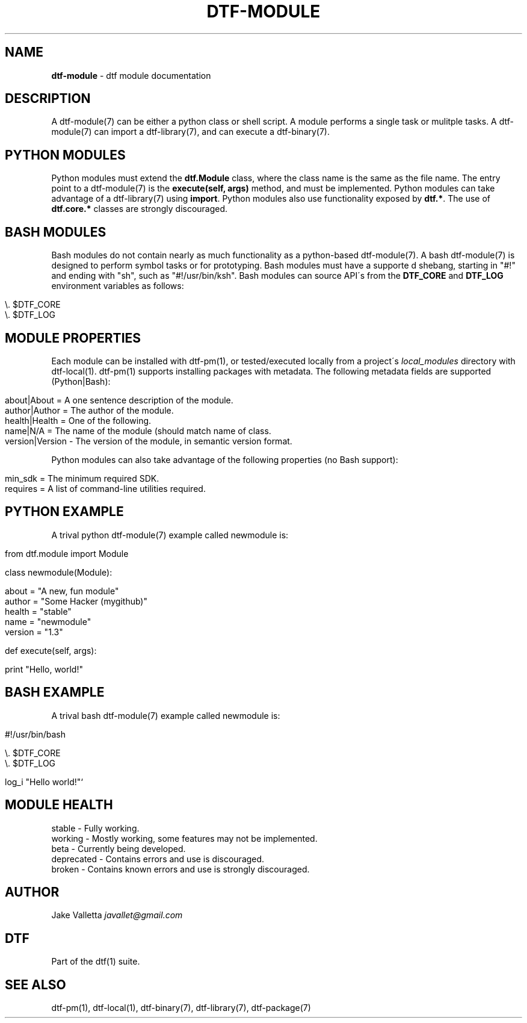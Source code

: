 .\" generated with Ronn/v0.7.3
.\" http://github.com/rtomayko/ronn/tree/0.7.3
.
.TH "DTF\-MODULE" "7" "January 2017" "dtf-1.3-1.dev" "dtf Manual"
.
.SH "NAME"
\fBdtf\-module\fR \- dtf module documentation
.
.SH "DESCRIPTION"
A dtf\-module(7) can be either a python class or shell script\. A module performs a single task or mulitple tasks\. A dtf\-module(7) can import a dtf\-library(7), and can execute a dtf\-binary(7)\.
.
.SH "PYTHON MODULES"
Python modules must extend the \fBdtf\.Module\fR class, where the class name is the same as the file name\. The entry point to a dtf\-module(7) is the \fBexecute(self, args)\fR method, and must be implemented\. Python modules can take advantage of a dtf\-library(7) using \fBimport\fR\. Python modules also use functionality exposed by \fBdtf\.*\fR\. The use of \fBdtf\.core\.*\fR classes are strongly discouraged\.
.
.SH "BASH MODULES"
Bash modules do not contain nearly as much functionality as a python\-based dtf\-module(7)\. A bash dtf\-module(7) is designed to perform symbol tasks or for prototyping\. Bash modules must have a supporte d shebang, starting in "#!" and ending with "sh", such as "#!/usr/bin/ksh"\. Bash modules can source API\'s from the \fBDTF_CORE\fR and \fBDTF_LOG\fR environment variables as follows:
.
.IP "" 4
.
.nf

\e\. $DTF_CORE
\e\. $DTF_LOG
.
.fi
.
.IP "" 0
.
.SH "MODULE PROPERTIES"
Each module can be installed with dtf\-pm(1), or tested/executed locally from a project\'s \fIlocal_modules\fR directory with dtf\-local(1)\. dtf\-pm(1) supports installing packages with metadata\. The following metadata fields are supported (Python|Bash):
.
.IP "" 4
.
.nf

about|About = A one sentence description of the module\.
author|Author = The author of the module\.
health|Health = One of the following\.
name|N/A = The name of the module (should match name of class\.
version|Version \- The version of the module, in semantic version format\.
.
.fi
.
.IP "" 0
.
.P
Python modules can also take advantage of the following properties (no Bash support):
.
.IP "" 4
.
.nf

min_sdk = The minimum required SDK\.
requires = A list of command\-line utilities required\.
.
.fi
.
.IP "" 0
.
.SH "PYTHON EXAMPLE"
A trival python dtf\-module(7) example called newmodule is:
.
.IP "" 4
.
.nf

from dtf\.module import Module

class newmodule(Module):

    about = "A new, fun module"
    author = "Some Hacker (mygithub)"
    health = "stable"
    name = "newmodule"
    version = "1\.3"

    def execute(self, args):

        print "Hello, world!"
.
.fi
.
.IP "" 0
.
.SH "BASH EXAMPLE"
A trival bash dtf\-module(7) example called newmodule is:
.
.IP "" 4
.
.nf

#!/usr/bin/bash

\e\. $DTF_CORE
\e\. $DTF_LOG

log_i "Hello world!"`
.
.fi
.
.IP "" 0
.
.SH "MODULE HEALTH"
.
.nf

stable \- Fully working\.
working \- Mostly working, some features may not be implemented\.
beta \- Currently being developed\.
deprecated \- Contains errors and use is discouraged\.
broken \- Contains known errors and use is strongly discouraged\.
.
.fi
.
.SH "AUTHOR"
Jake Valletta \fIjavallet@gmail\.com\fR
.
.SH "DTF"
Part of the dtf(1) suite\.
.
.SH "SEE ALSO"
dtf\-pm(1), dtf\-local(1), dtf\-binary(7), dtf\-library(7), dtf\-package(7)
